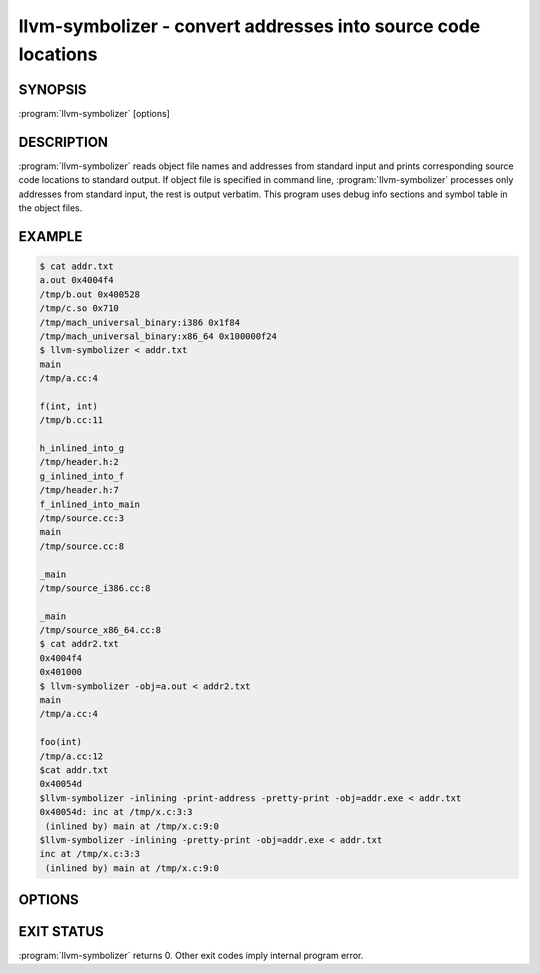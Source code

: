 llvm-symbolizer - convert addresses into source code locations
==============================================================

SYNOPSIS
--------

:program:`llvm-symbolizer` [options]

DESCRIPTION
-----------

:program:`llvm-symbolizer` reads object file names and addresses from standard
input and prints corresponding source code locations to standard output.
If object file is specified in command line, :program:`llvm-symbolizer` 
processes only addresses from standard input, the rest is output verbatim.
This program uses debug info sections and symbol table in the object files.

EXAMPLE
--------

.. code-block:: console

  $ cat addr.txt
  a.out 0x4004f4
  /tmp/b.out 0x400528
  /tmp/c.so 0x710
  /tmp/mach_universal_binary:i386 0x1f84
  /tmp/mach_universal_binary:x86_64 0x100000f24
  $ llvm-symbolizer < addr.txt
  main
  /tmp/a.cc:4
  
  f(int, int)
  /tmp/b.cc:11

  h_inlined_into_g
  /tmp/header.h:2
  g_inlined_into_f
  /tmp/header.h:7
  f_inlined_into_main
  /tmp/source.cc:3
  main
  /tmp/source.cc:8

  _main
  /tmp/source_i386.cc:8

  _main
  /tmp/source_x86_64.cc:8
  $ cat addr2.txt
  0x4004f4
  0x401000
  $ llvm-symbolizer -obj=a.out < addr2.txt
  main
  /tmp/a.cc:4

  foo(int)
  /tmp/a.cc:12
  $cat addr.txt
  0x40054d
  $llvm-symbolizer -inlining -print-address -pretty-print -obj=addr.exe < addr.txt
  0x40054d: inc at /tmp/x.c:3:3
   (inlined by) main at /tmp/x.c:9:0
  $llvm-symbolizer -inlining -pretty-print -obj=addr.exe < addr.txt
  inc at /tmp/x.c:3:3
   (inlined by) main at /tmp/x.c:9:0

OPTIONS
-------

.. option:: -obj

  Path to object file to be symbolized.

.. option:: -functions=[none|short|linkage]

  Specify the way function names are printed (omit function name,
  print short function name, or print full linkage name, respectively).
  Defaults to ``linkage``.

.. option:: -use-symbol-table

 Prefer function names stored in symbol table to function names
 in debug info sections. Defaults to true.

.. option:: -demangle

 Print demangled function names. Defaults to true.

.. option:: -inlining 

 If a source code location is in an inlined function, prints all the
 inlnied frames. Defaults to true.

.. option:: -default-arch

 If a binary contains object files for multiple architectures (e.g. it is a
 Mach-O universal binary), symbolize the object file for a given architecture.
 You can also specify architecture by writing ``binary_name:arch_name`` in the
 input (see example above). If architecture is not specified in either way,
 address will not be symbolized. Defaults to empty string.

.. option:: -dsym-hint=<path/to/file.dSYM>

 (Darwin-only flag). If the debug info for a binary isn't present in the default
 location, look for the debug info at the .dSYM path provided via the
 ``-dsym-hint`` flag. This flag can be used multiple times.

.. option:: -print-address

 Print address before the source code location. Defaults to false.

.. option:: -pretty-print

 Print human readable output. If ``-inlining`` is specified, enclosing scope is
 prefixed by (inlined by). Refer to listed examples.

EXIT STATUS
-----------

:program:`llvm-symbolizer` returns 0. Other exit codes imply internal program error.
